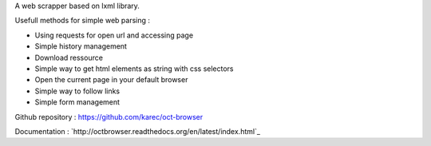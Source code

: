 A web scrapper based on lxml library.

Usefull methods for simple web parsing :

* Using requests for open url and accessing page
* Simple history management
* Download ressource
* Simple way to get html elements as string with css selectors
* Open the current page in your default browser
* Simple way to follow links
* Simple form management

Github repository : `https://github.com/karec/oct-browser`_

.. _https://github.com/karec/oct-browser: https://github.com/karec/oct-browser

Documentation : `http://octbrowser.readthedocs.org/en/latest/index.html`_

.. _http://octbrowser.readthedocs.org/en/latest/index.html

